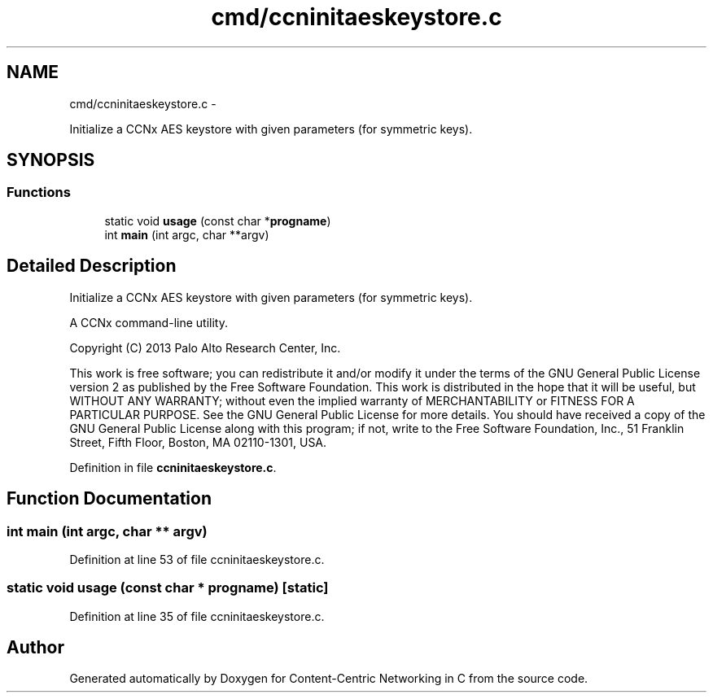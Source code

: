 .TH "cmd/ccninitaeskeystore.c" 3 "9 Oct 2013" "Version 0.8.1" "Content-Centric Networking in C" \" -*- nroff -*-
.ad l
.nh
.SH NAME
cmd/ccninitaeskeystore.c \- 
.PP
Initialize a CCNx AES keystore with given parameters (for symmetric keys).  

.SH SYNOPSIS
.br
.PP
.SS "Functions"

.in +1c
.ti -1c
.RI "static void \fBusage\fP (const char *\fBprogname\fP)"
.br
.ti -1c
.RI "int \fBmain\fP (int argc, char **argv)"
.br
.in -1c
.SH "Detailed Description"
.PP 
Initialize a CCNx AES keystore with given parameters (for symmetric keys). 

A CCNx command-line utility.
.PP
Copyright (C) 2013 Palo Alto Research Center, Inc.
.PP
This work is free software; you can redistribute it and/or modify it under the terms of the GNU General Public License version 2 as published by the Free Software Foundation. This work is distributed in the hope that it will be useful, but WITHOUT ANY WARRANTY; without even the implied warranty of MERCHANTABILITY or FITNESS FOR A PARTICULAR PURPOSE. See the GNU General Public License for more details. You should have received a copy of the GNU General Public License along with this program; if not, write to the Free Software Foundation, Inc., 51 Franklin Street, Fifth Floor, Boston, MA 02110-1301, USA. 
.PP
Definition in file \fBccninitaeskeystore.c\fP.
.SH "Function Documentation"
.PP 
.SS "int main (int argc, char ** argv)"
.PP
Definition at line 53 of file ccninitaeskeystore.c.
.SS "static void usage (const char * progname)\fC [static]\fP"
.PP
Definition at line 35 of file ccninitaeskeystore.c.
.SH "Author"
.PP 
Generated automatically by Doxygen for Content-Centric Networking in C from the source code.
